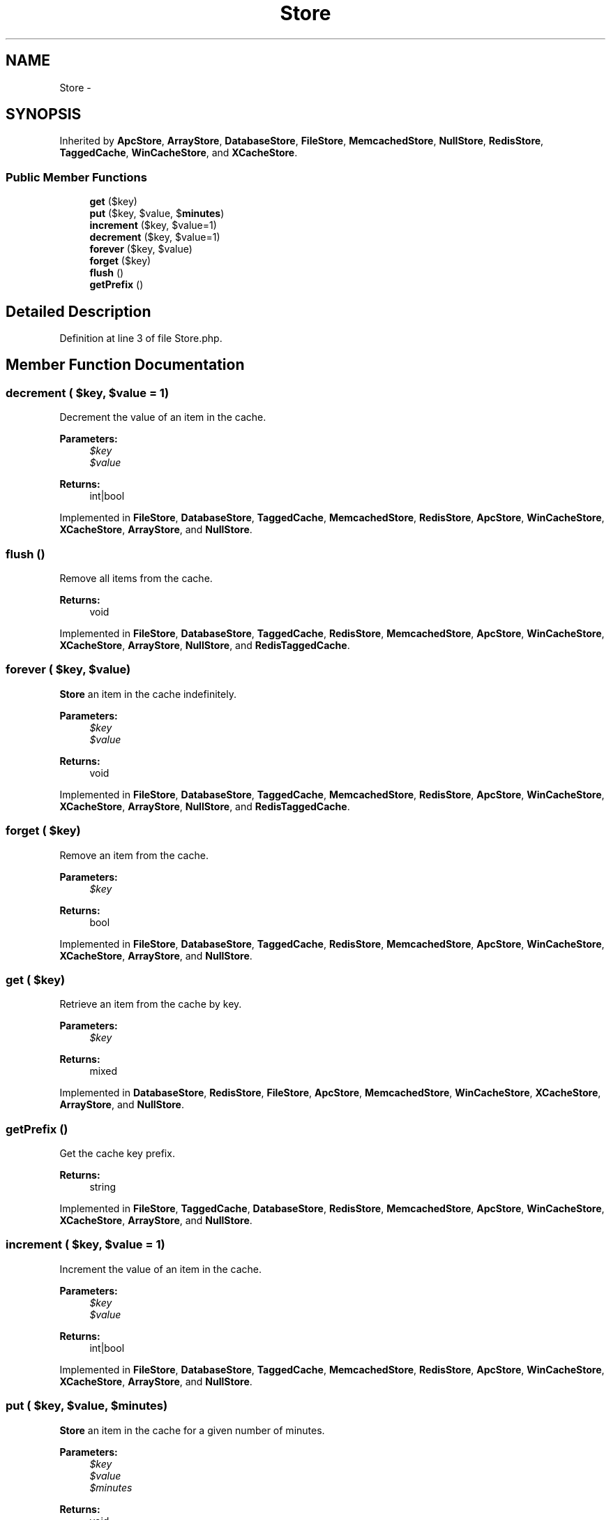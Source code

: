 .TH "Store" 3 "Tue Apr 14 2015" "Version 1.0" "VirtualSCADA" \" -*- nroff -*-
.ad l
.nh
.SH NAME
Store \- 
.SH SYNOPSIS
.br
.PP
.PP
Inherited by \fBApcStore\fP, \fBArrayStore\fP, \fBDatabaseStore\fP, \fBFileStore\fP, \fBMemcachedStore\fP, \fBNullStore\fP, \fBRedisStore\fP, \fBTaggedCache\fP, \fBWinCacheStore\fP, and \fBXCacheStore\fP\&.
.SS "Public Member Functions"

.in +1c
.ti -1c
.RI "\fBget\fP ($key)"
.br
.ti -1c
.RI "\fBput\fP ($key, $value, $\fBminutes\fP)"
.br
.ti -1c
.RI "\fBincrement\fP ($key, $value=1)"
.br
.ti -1c
.RI "\fBdecrement\fP ($key, $value=1)"
.br
.ti -1c
.RI "\fBforever\fP ($key, $value)"
.br
.ti -1c
.RI "\fBforget\fP ($key)"
.br
.ti -1c
.RI "\fBflush\fP ()"
.br
.ti -1c
.RI "\fBgetPrefix\fP ()"
.br
.in -1c
.SH "Detailed Description"
.PP 
Definition at line 3 of file Store\&.php\&.
.SH "Member Function Documentation"
.PP 
.SS "decrement ( $key,  $value = \fC1\fP)"
Decrement the value of an item in the cache\&.
.PP
\fBParameters:\fP
.RS 4
\fI$key\fP 
.br
\fI$value\fP 
.RE
.PP
\fBReturns:\fP
.RS 4
int|bool 
.RE
.PP

.PP
Implemented in \fBFileStore\fP, \fBDatabaseStore\fP, \fBTaggedCache\fP, \fBMemcachedStore\fP, \fBRedisStore\fP, \fBApcStore\fP, \fBWinCacheStore\fP, \fBXCacheStore\fP, \fBArrayStore\fP, and \fBNullStore\fP\&.
.SS "flush ()"
Remove all items from the cache\&.
.PP
\fBReturns:\fP
.RS 4
void 
.RE
.PP

.PP
Implemented in \fBFileStore\fP, \fBDatabaseStore\fP, \fBTaggedCache\fP, \fBRedisStore\fP, \fBMemcachedStore\fP, \fBApcStore\fP, \fBWinCacheStore\fP, \fBXCacheStore\fP, \fBArrayStore\fP, \fBNullStore\fP, and \fBRedisTaggedCache\fP\&.
.SS "forever ( $key,  $value)"
\fBStore\fP an item in the cache indefinitely\&.
.PP
\fBParameters:\fP
.RS 4
\fI$key\fP 
.br
\fI$value\fP 
.RE
.PP
\fBReturns:\fP
.RS 4
void 
.RE
.PP

.PP
Implemented in \fBFileStore\fP, \fBDatabaseStore\fP, \fBTaggedCache\fP, \fBMemcachedStore\fP, \fBRedisStore\fP, \fBApcStore\fP, \fBWinCacheStore\fP, \fBXCacheStore\fP, \fBArrayStore\fP, \fBNullStore\fP, and \fBRedisTaggedCache\fP\&.
.SS "forget ( $key)"
Remove an item from the cache\&.
.PP
\fBParameters:\fP
.RS 4
\fI$key\fP 
.RE
.PP
\fBReturns:\fP
.RS 4
bool 
.RE
.PP

.PP
Implemented in \fBFileStore\fP, \fBDatabaseStore\fP, \fBTaggedCache\fP, \fBRedisStore\fP, \fBMemcachedStore\fP, \fBApcStore\fP, \fBWinCacheStore\fP, \fBXCacheStore\fP, \fBArrayStore\fP, and \fBNullStore\fP\&.
.SS "get ( $key)"
Retrieve an item from the cache by key\&.
.PP
\fBParameters:\fP
.RS 4
\fI$key\fP 
.RE
.PP
\fBReturns:\fP
.RS 4
mixed 
.RE
.PP

.PP
Implemented in \fBDatabaseStore\fP, \fBRedisStore\fP, \fBFileStore\fP, \fBApcStore\fP, \fBMemcachedStore\fP, \fBWinCacheStore\fP, \fBXCacheStore\fP, \fBArrayStore\fP, and \fBNullStore\fP\&.
.SS "getPrefix ()"
Get the cache key prefix\&.
.PP
\fBReturns:\fP
.RS 4
string 
.RE
.PP

.PP
Implemented in \fBFileStore\fP, \fBTaggedCache\fP, \fBDatabaseStore\fP, \fBRedisStore\fP, \fBMemcachedStore\fP, \fBApcStore\fP, \fBWinCacheStore\fP, \fBXCacheStore\fP, \fBArrayStore\fP, and \fBNullStore\fP\&.
.SS "increment ( $key,  $value = \fC1\fP)"
Increment the value of an item in the cache\&.
.PP
\fBParameters:\fP
.RS 4
\fI$key\fP 
.br
\fI$value\fP 
.RE
.PP
\fBReturns:\fP
.RS 4
int|bool 
.RE
.PP

.PP
Implemented in \fBFileStore\fP, \fBDatabaseStore\fP, \fBTaggedCache\fP, \fBMemcachedStore\fP, \fBRedisStore\fP, \fBApcStore\fP, \fBWinCacheStore\fP, \fBXCacheStore\fP, \fBArrayStore\fP, and \fBNullStore\fP\&.
.SS "put ( $key,  $value,  $minutes)"
\fBStore\fP an item in the cache for a given number of minutes\&.
.PP
\fBParameters:\fP
.RS 4
\fI$key\fP 
.br
\fI$value\fP 
.br
\fI$minutes\fP 
.RE
.PP
\fBReturns:\fP
.RS 4
void 
.RE
.PP

.PP
Implemented in \fBFileStore\fP, \fBDatabaseStore\fP, \fBTaggedCache\fP, \fBRedisStore\fP, \fBApcStore\fP, \fBMemcachedStore\fP, \fBWinCacheStore\fP, \fBXCacheStore\fP, \fBArrayStore\fP, and \fBNullStore\fP\&.

.SH "Author"
.PP 
Generated automatically by Doxygen for VirtualSCADA from the source code\&.
